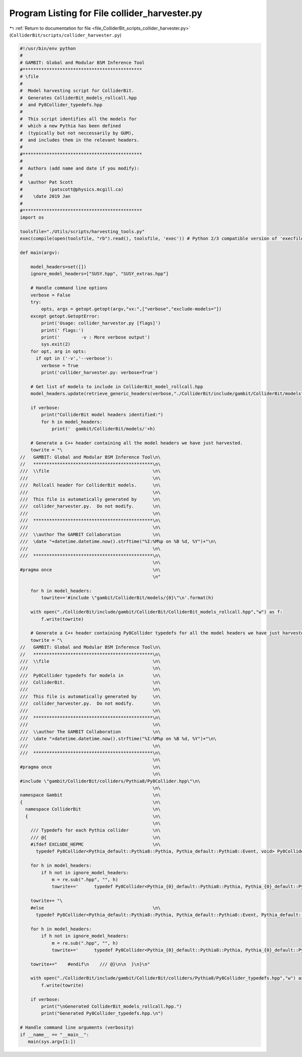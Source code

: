 
.. _program_listing_file_ColliderBit_scripts_collider_harvester.py:

Program Listing for File collider_harvester.py
==============================================

|exhale_lsh| :ref:`Return to documentation for file <file_ColliderBit_scripts_collider_harvester.py>` (``ColliderBit/scripts/collider_harvester.py``)

.. |exhale_lsh| unicode:: U+021B0 .. UPWARDS ARROW WITH TIP LEFTWARDS

.. code-block:: py

   #!/usr/bin/env python
   #
   # GAMBIT: Global and Modular BSM Inference Tool
   #*********************************************
   # \file
   #
   #  Model harvesting script for ColliderBit.
   #  Generates ColliderBit_models_rollcall.hpp
   #  and Py8Collider_typedefs.hpp
   #
   #  This script identifies all the models for
   #  which a new Pythia has been defined
   #  (typically but not neccessarily by GUM),
   #  and includes them in the relevant headers.
   #
   #*********************************************
   #
   #  Authors (add name and date if you modify):
   #
   #  \author Pat Scott
   #          (patscott@physics.mcgill.ca)
   #    \date 2019 Jan
   #
   #*********************************************
   import os
   
   toolsfile="./Utils/scripts/harvesting_tools.py"
   exec(compile(open(toolsfile, "rb").read(), toolsfile, 'exec')) # Python 2/3 compatible version of 'execfile'
   
   def main(argv):
   
       model_headers=set([])
       ignore_model_headers=["SUSY.hpp", "SUSY_extras.hpp"]
   
       # Handle command line options
       verbose = False
       try:
           opts, args = getopt.getopt(argv,"vx:",["verbose","exclude-models="])
       except getopt.GetoptError:
           print('Usage: collider_harvestor.py [flags]')
           print(' flags:')
           print('        -v : More verbose output')
           sys.exit(2)
       for opt, arg in opts:
         if opt in ('-v','--verbose'):
           verbose = True
           print('collider_harvester.py: verbose=True')
   
       # Get list of models to include in ColliderBit_model_rollcall.hpp
       model_headers.update(retrieve_generic_headers(verbose,"./ColliderBit/include/gambit/ColliderBit/models","model", set()))
   
       if verbose:
           print("ColliderBit model headers identified:")
           for h in model_headers:
               print('  gambit/ColliderBit/models/'+h)
   
       # Generate a C++ header containing all the model headers we have just harvested.
       towrite = "\
   //   GAMBIT: Global and Modular BSM Inference Tool\n\
   //   *********************************************\n\
   ///  \\file                                       \n\
   ///                                               \n\
   ///  Rollcall header for ColliderBit models.      \n\
   ///                                               \n\
   ///  This file is automatically generated by      \n\
   ///  collider_harvester.py.  Do not modify.       \n\
   ///                                               \n\
   ///  *********************************************\n\
   ///                                               \n\
   ///  \\author The GAMBIT Collaboration            \n\
   ///  \date "+datetime.datetime.now().strftime("%I:%M%p on %B %d, %Y")+"\n\
   ///                                               \n\
   ///  *********************************************\n\
                                                     \n\
   #pragma once                                      \n\
                                                     \n"
   
       for h in model_headers:
           towrite+='#include \"gambit/ColliderBit/models/{0}\"\n'.format(h)
   
       with open("./ColliderBit/include/gambit/ColliderBit/ColliderBit_models_rollcall.hpp","w") as f:
           f.write(towrite)
   
       # Generate a C++ header containing Py8Collider typedefs for all the model headers we have just harvested.
       towrite = "\
   //   GAMBIT: Global and Modular BSM Inference Tool\n\
   //   *********************************************\n\
   ///  \\file                                       \n\
   ///                                               \n\
   ///  Py8Collider typedefs for models in           \n\
   ///  ColliderBit.                                 \n\
   ///                                               \n\
   ///  This file is automatically generated by      \n\
   ///  collider_harvester.py.  Do not modify.       \n\
   ///                                               \n\
   ///  *********************************************\n\
   ///                                               \n\
   ///  \\author The GAMBIT Collaboration            \n\
   ///  \date "+datetime.datetime.now().strftime("%I:%M%p on %B %d, %Y")+"\n\
   ///                                               \n\
   ///  *********************************************\n\
                                                     \n\
   #pragma once                                      \n\
                                                     \n\
   #include \"gambit/ColliderBit/colliders/Pythia8/Py8Collider.hpp\"\n\
                                                     \n\
   namespace Gambit                                  \n\
   {                                                 \n\
     namespace ColliderBit                           \n\
     {                                               \n\
                                                     \n\
       /// Typedefs for each Pythia collider         \n\
       /// @{                                        \n\
       #ifdef EXCLUDE_HEPMC                          \n\
         typedef Py8Collider<Pythia_default::Pythia8::Pythia, Pythia_default::Pythia8::Event, void> Py8Collider_defaultversion;\n"
   
       for h in model_headers:
           if h not in ignore_model_headers:
               m = re.sub(".hpp", "", h)
               towrite+='      typedef Py8Collider<Pythia_{0}_default::Pythia8::Pythia, Pythia_{0}_default::Pythia8::Event, void> Py8Collider_{0}_defaultversion;\n'.format(m)
   
       towrite+= "\
       #else                                         \n\
         typedef Py8Collider<Pythia_default::Pythia8::Pythia, Pythia_default::Pythia8::Event, Pythia_default::Pythia8::GAMBIT_hepmc_writer> Py8Collider_defaultversion;\n"
   
       for h in model_headers:
           if h not in ignore_model_headers:
               m = re.sub(".hpp", "", h)
               towrite+='      typedef Py8Collider<Pythia_{0}_default::Pythia8::Pythia, Pythia_{0}_default::Pythia8::Event, Pythia_{0}_default::Pythia8::GAMBIT_hepmc_writer> Py8Collider_{0}_defaultversion;\n'.format(m)
   
       towrite+="    #endif\n    /// @}\n\n  }\n}\n"
   
       with open("./ColliderBit/include/gambit/ColliderBit/colliders/Pythia8/Py8Collider_typedefs.hpp","w") as f:
           f.write(towrite)
   
       if verbose:
           print("\nGenerated ColliderBit_models_rollcall.hpp.")
           print("Generated Py8Collider_typedefs.hpp.\n")
   
   # Handle command line arguments (verbosity)
   if __name__ == "__main__":
      main(sys.argv[1:])
   
